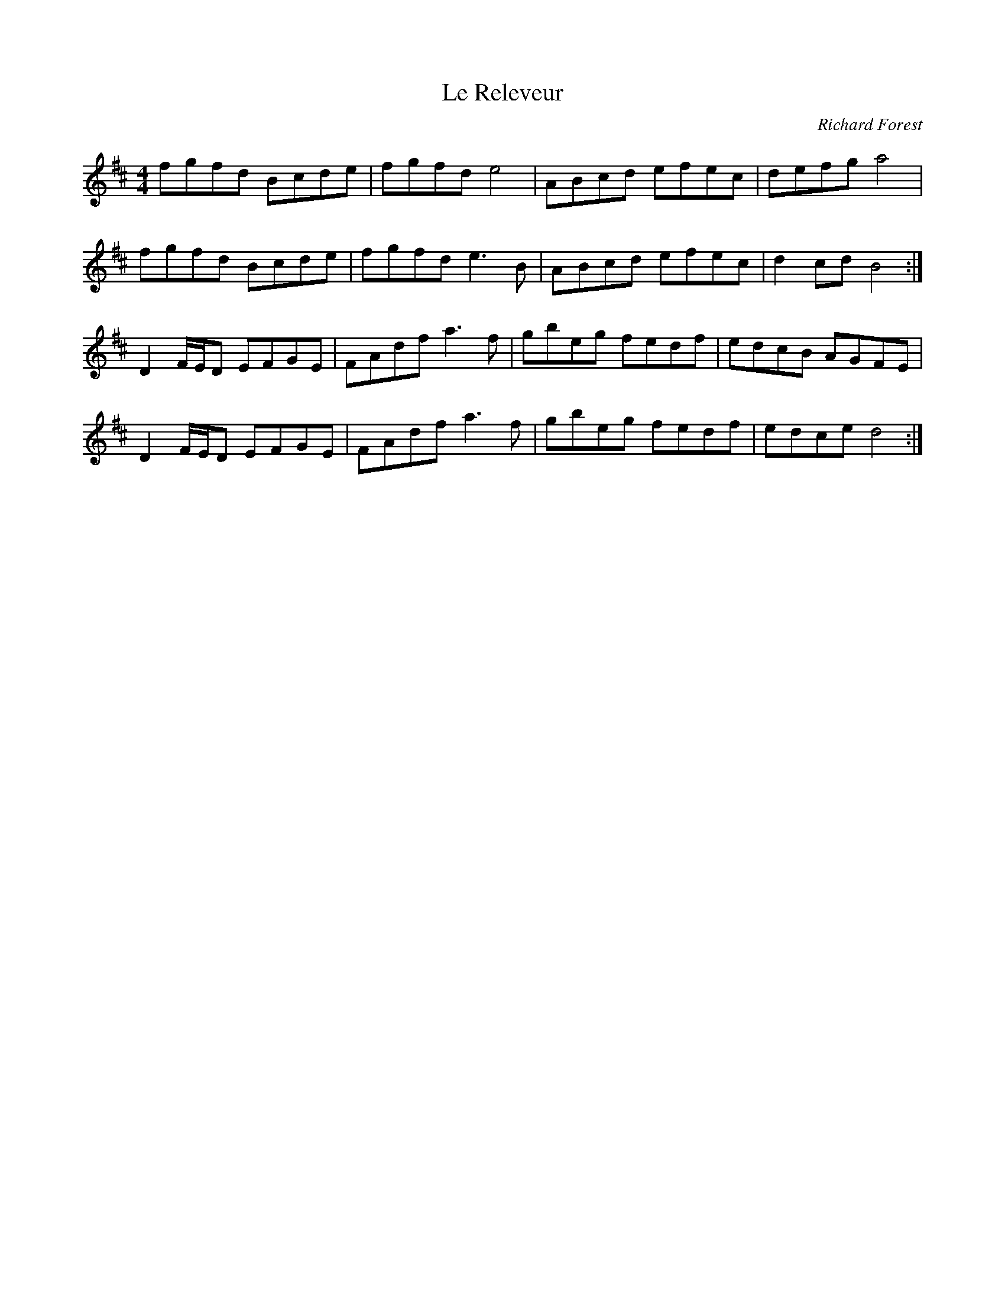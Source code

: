 X:75
T:Le Releveur
C:Richard Forest
M:4/4
L:1/8
K:D
fgfd Bcde| fgfd e4 | ABcd efec | defg a4 |
fgfd Bcde | fgfd e3B | ABcd efec | d2cd B4 :|
D2F/E/D EFGE | FAdf a3f | gbeg fedf | edcB AGFE |
D2F/E/D EFGE | FAdf a3f | gbeg fedf | edce d4 :|
